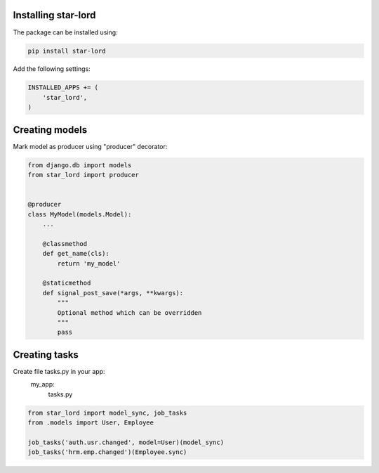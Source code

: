 Installing star-lord
------------------------

The package can be installed using:

.. code-block:: bash

    pip install star-lord

Add the following settings:

.. code-block:: python

    INSTALLED_APPS += (
        'star_lord',
    )


Creating models
---------------

Mark model as producer using "producer" decorator:

.. code-block:: python

    from django.db import models
    from star_lord import producer


    @producer
    class MyModel(models.Model):
        ...

        @classmethod
        def get_name(cls):
            return 'my_model'

        @staticmethod
        def signal_post_save(*args, **kwargs):
            """
            Optional method which can be overridden
            """
            pass


Creating tasks
---------------
Create file tasks.py in your app:
    my_app:
        tasks.py

.. code-block:: python

    from star_lord import model_sync, job_tasks
    from .models import User, Employee

    job_tasks('auth.usr.changed', model=User)(model_sync)
    job_tasks('hrm.emp.changed')(Employee.sync)



